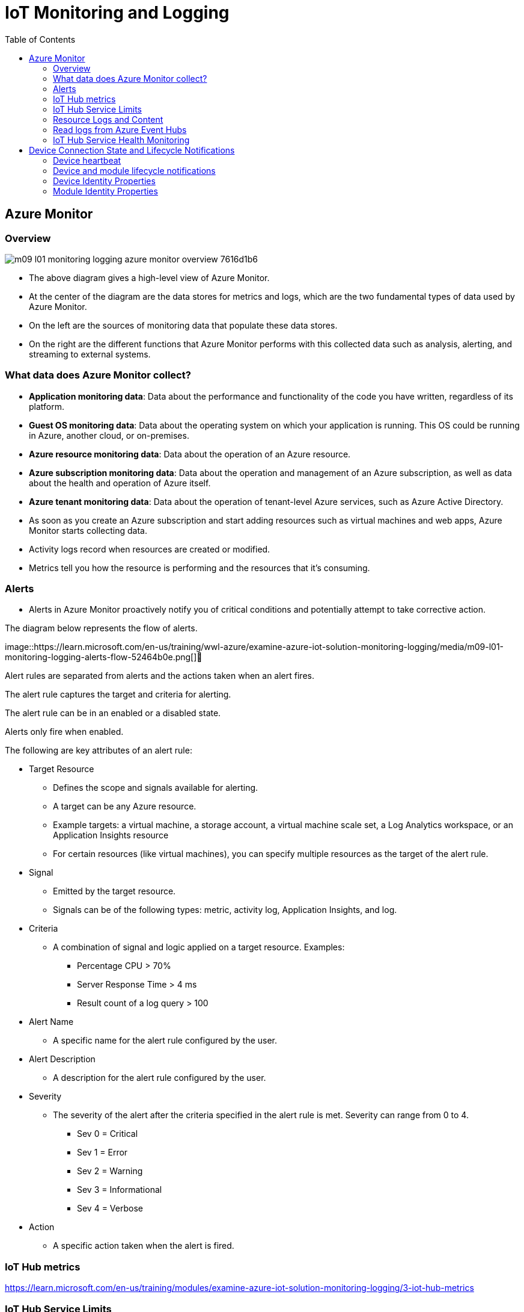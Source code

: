 = IoT Monitoring and Logging 
:title: IoT Monitoring and Logging 
:navtitle: IoT Monitoring and Logging
:source-highlighter: highlight.js
:highlightjs-languages: shell, console, json, sql, csharp
:icons: font
:toc:


== Azure Monitor

=== Overview

image::https://learn.microsoft.com/en-us/training/wwl-azure/examine-azure-iot-solution-monitoring-logging/media/m09-l01-monitoring-logging-azure-monitor-overview-7616d1b6.png[]


* The above diagram gives a high-level view of Azure Monitor. 
* At the center of the diagram are the data stores for metrics and logs, which are the two fundamental types of data used by Azure Monitor.
* On the left are the sources of monitoring data that populate these data stores.
* On the right are the different functions that Azure Monitor performs with this collected data such as analysis, alerting, and streaming to external systems.

=== What data does Azure Monitor collect?

* *Application monitoring data*: Data about the performance and functionality of the code you have written, regardless of its platform.
* *Guest OS monitoring data*: Data about the operating system on which your application is running. This OS could be running in Azure, another cloud, or on-premises.
* *Azure resource monitoring data*: Data about the operation of an Azure resource.
* *Azure subscription monitoring data*: Data about the operation and management of an Azure subscription, as well as data about the health and operation of Azure itself.
* *Azure tenant monitoring data*: Data about the operation of tenant-level Azure services, such as Azure Active Directory.

[]
* As soon as you create an Azure subscription and start adding resources such as virtual machines and web apps, Azure Monitor starts collecting data. 
* Activity logs record when resources are created or modified. 
* Metrics tell you how the resource is performing and the resources that it's consuming.

=== Alerts

* Alerts in Azure Monitor proactively notify you of critical conditions and potentially attempt to take corrective action.

The diagram below represents the flow of alerts.

image::https://learn.microsoft.com/en-us/training/wwl-azure/examine-azure-iot-solution-monitoring-logging/media/m09-l01-monitoring-logging-alerts-flow-52464b0e.png[]

Alert rules are separated from alerts and the actions taken when an alert fires.

The alert rule captures the target and criteria for alerting.

The alert rule can be in an enabled or a disabled state.

Alerts only fire when enabled.

The following are key attributes of an alert rule:

* Target Resource 
** Defines the scope and signals available for alerting.
** A target can be any Azure resource.
** Example targets: a virtual machine, a storage account, a virtual machine scale set, a Log Analytics workspace, or an Application Insights resource
** For certain resources (like virtual machines), you can specify multiple resources as the target of the alert rule.
* Signal
** Emitted by the target resource.
** Signals can be of the following types: metric, activity log, Application Insights, and log.
* Criteria
**  A combination of signal and logic applied on a target resource. Examples:
*** Percentage CPU > 70%
*** Server Response Time > 4 ms
*** Result count of a log query > 100
* Alert Name
** A specific name for the alert rule configured by the user.
* Alert Description
** A description for the alert rule configured by the user.
* Severity
**  The severity of the alert after the criteria specified in the alert rule is met. Severity can range from 0 to 4.
*** Sev 0 = Critical
*** Sev 1 = Error
*** Sev 2 = Warning
*** Sev 3 = Informational
*** Sev 4 = Verbose
* Action
** A specific action taken when the alert is fired.

=== IoT Hub metrics

https://learn.microsoft.com/en-us/training/modules/examine-azure-iot-solution-monitoring-logging/3-iot-hub-metrics

=== IoT Hub Service Limits

https://learn.microsoft.com/en-us/training/modules/examine-azure-iot-solution-monitoring-logging/6-quotas-throttling

=== Resource Logs and Content

You can send the resource logs that Azure Monitor generates to Azure Monitor logs, Event Hubs, or Azure Storage for custom processing.

Choose where you want to send the logs. You can select any combination of the three options:

* Archive to a storage account
* Stream to an Event Hubs
* Send to Log Analytics

Azure Monitor tracks different operations that occur in IoT Hub.

Each category has a schema that defines how events in that category are reported.

* Connections
** The connections category tracks device connect and disconnect events from an IoT hub and errors.
** This category is useful for identifying unauthorized connection attempts and/or alerting you when the connection to devices is lost.
+
[source,json]
----
{
  "records":
  [
        {
            "time": " UTC timestamp",
            "resourceId": "Resource Id",
            "operationName": "deviceConnect",
            "category": "Connections",
            "level": "Information",
            "properties": "{\"deviceId\":\"<deviceId>\",\"protocol\":\"<protocol>\",\"authType\":\"{\\\"scope\\\":\\\"device\\\",\\\"type\\\":\\\"sas\\\",\\\"issuer\\\":\\\"iothub\\\",\\\"acceptingIpFilterRule\\\":null}\",\"maskedIpAddress\":\"<maskedIpAddress>\"}",
            "location": "Resource location"
        }
    ]
}
----
* Cloud-to-device commands
** The cloud-to-device commands category tracks errors that occur at the IoT hub and are related to the cloud-to-device message pipeline.
** This category includes errors that occur from:
*** Sending cloud-to-device messages (like unauthorized sender errors).
*** Receiving cloud-to-device messages (like delivery count exceeded errors).
*** Receiving cloud-to-device message feedback (like feedback expired errors).
** This category does not catch errors when the cloud-to-device message is delivered successfully but then improperly handled by the device.
+
[source,json]
----
{
    "records":
    [
        {
            "time": " UTC timestamp",
            "resourceId": "Resource Id",
            "operationName": "messageExpired",
            "category": "C2DCommands",
            "level": "Error",
            "resultType": "Event status",
            "resultDescription": "MessageDescription",
            "properties": "{\"deviceId\":\"<deviceId>\",\"messageId\":\"<messageId>\",\"messageSizeInBytes\":\"<messageSize>\",\"protocol\":\"Amqp\",\"deliveryAcknowledgement\":\"<None, NegativeOnly, PositiveOnly, Full>\",\"deliveryCount\":\"0\",\"expiryTime\":\"<timestamp>\",\"timeInSystem\":\"<timeInSystem>\",\"ttl\":<ttl>, \"EventProcessedUtcTime\":\"<UTC timestamp>\",\"EventEnqueuedUtcTime\":\"<UTC timestamp>\", \"maskedIpAddress\": \"<maskedIpAddress>\", \"statusCode\": \"4XX\"}",
            "location": "Resource location"
        }
    ]
}
----
* Device identity operations
** The device identity operations category tracks errors that occur when you attempt to create, update, or delete an entry in your IoT hub's identity registry.
** Tracking this category is useful for provisioning scenarios.
+
[source,json]
----
{
    "records":
    [
        {
            "time": "UTC timestamp",
            "resourceId": "Resource Id",
            "operationName": "get",
            "category": "DeviceIdentityOperations",
            "level": "Error",
            "resultType": "Event status",
            "resultDescription": "MessageDescription",
            "properties": "{\"maskedIpAddress\":\"<maskedIpAddress>\",\"deviceId\":\"<deviceId>\", \"statusCode\":\"4XX\"}",
            "location": "Resource location"
        }
    ]
}
----
* Routes
** The message routing category tracks errors that occur during message route evaluation and endpoint health as perceived by IoT Hub.
** This category includes events such as:
*** A rule evaluates to "undefined".
*** IoT Hub marks an endpoint as dead.
*** Any errors received from an endpoint.
** This category does not include specific errors about the messages themselves (like device throttling errors), which are reported under the "device telemetry" category.
+
[source,json]
----
{
    "records":
    [
        {
            "time": "UTC timestamp",
            "resourceId": "Resource Id",
            "operationName": "endpointUnhealthy",
            "category": "Routes",
            "level": "Error",
            "properties": "{\"deviceId\": \"<deviceId>\",\"endpointName\":\"<endpointName>\",\"messageId\":<messageId>,\"details\":\"<errorDetails>\",\"routeName\": \"<routeName>\"}",
            "location": "Resource location"
        }
    ]
}
----
* Device Telemetry
** The device telemetry category tracks errors that occur at the IoT hub and are related to the telemetry pipeline.
** This category includes errors that occur when sending telemetry events (such as throttling) and receiving telemetry events (such as unauthorized reader).
** This category cannot catch errors caused by code running on the device itself.
+
[source,json]
----
{
    "records":
    [
        {
            "time": "UTC timestamp",
            "resourceId": "Resource Id",
            "operationName": "ingress",
            "category": "DeviceTelemetry",
            "level": "Error",
            "resultType": "Event status",
            "resultDescription": "MessageDescription",
            "properties": "{\"deviceId\":\"<deviceId>\",\"batching\":\"0\",\"messageSizeInBytes\":\"<messageSizeInBytes>\",\"EventProcessedUtcTime\":\"<UTC timestamp>\",\"EventEnqueuedUtcTime\":\"<UTC timestamp>\",\"partitionId\":\"1\"}",
            "location": "Resource location"
        }
    ]
}
----
* File upload operations
** The file upload category tracks errors that occur at the IoT hub and are related to file upload functionality.
** This category includes:
*** Errors that occur with the SAS URI, such as when it expires before a device notifies the hub of a completed upload.
*** Failed uploads reported by the device.
*** Errors that occur when a file is not found in storage during IoT Hub notification message creation.
** This category cannot catch errors that directly occur while the device is uploading a file to storage.
+
[source,json]
----
{
    "records":
    [
        {
            "time": "UTC timestamp",
            "resourceId": "Resource Id",
            "operationName": "ingress",
            "category": "FileUploadOperations",
            "level": "Error",
            "resultType": "Event status",
            "resultDescription": "MessageDescription",
            "durationMs": "1",
            "properties": "{\"deviceId\":\"<deviceId>\",\"protocol\":\"<protocol>\",\"authType\":\"{\\\"scope\\\":\\\"device\\\",\\\"type\\\":\\\"sas\\\",\\\"issuer\\\":\\\"iothub\\\",\\\"acceptingIpFilterRule\\\":null}\",\"blobUri\":\"http//bloburi.com\"}",
            "location": "Resource location"
        }
    ]
}
----
* Cloud-to-device twin operations
** The cloud-to-device twin operations category tracks service-initiated events on device twins.
** These operations can include get twin, update or replace tags, and update or replace desired properties.
+
[source,json]
----
{
    "records":
    [
        {
            "time": "UTC timestamp",
            "resourceId": "Resource Id",
            "operationName": "read",
            "category": "C2DTwinOperations",
            "level": "Information",
            "durationMs": "1",
            "properties": "{\"deviceId\":\"<deviceId>\",\"sdkVersion\":\"<sdkVersion>\",\"messageSize\":\"<messageSize>\"}",
            "location": "Resource location"
        }
    ]
}
----
* Device-to-cloud twin operations
** The device-to-cloud twin operations category tracks device-initiated events on device twins.
** These operations can include get twin, update reported properties, and subscribe to desired properties.
+
[source,json]
----
{
    "records":
    [
        {
            "time": "UTC timestamp",
            "resourceId": "Resource Id",
            "operationName": "update",
            "category": "D2CTwinOperations",
            "level": "Information",
            "durationMs": "1",
            "properties": "{\"deviceId\":\"<deviceId>\",\"protocol\":\"<protocol>\",\"authenticationType\":\"{\\\"scope\\\":\\\"device\\\",\\\"type\\\":\\\"sas\\\",\\\"issuer\\\":\\\"iothub\\\",\\\"acceptingIpFilterRule\\\":null}\"}",
            "location": "Resource location"
        }
    ]
}
----
* Twin queries
** The twin queries category reports on query requests for device twins that are initiated in the cloud.
+
[source,json]
----
{
    "records":
    [
        {
            "time": "UTC timestamp",
            "resourceId": "Resource Id",
            "operationName": "query",
            "category": "TwinQueries",
            "level": "Information",
            "durationMs": "1",
            "properties": "{\"query\":\"<twin query>\",\"sdkVersion\":\"<sdkVersion>\",\"messageSize\":\"<messageSize>\",\"pageSize\":\"<pageSize>\", \"continuation\":\"<true, false>\", \"resultSize\":\"<resultSize>\"}",
            "location": "Resource location"
        }
    ]
}
----
* Jobs operations
** The jobs operations category reports on job requests to update device twins or invoke direct methods on multiple devices.
** These requests are initiated in the cloud.
+
[source,json]
----
{
    "records":
    [
        {
            "time": "UTC timestamp",
            "resourceId": "Resource Id",
            "operationName": "jobCompleted",
            "category": "JobsOperations",
            "level": "Information",
            "durationMs": "1",
            "properties": "{\"jobId\":\"<jobId>\", \"sdkVersion\": \"<sdkVersion>\",\"messageSize\": <messageSize>,\"filter\":\"DeviceId IN ['1414ded9-b445-414d-89b9-e48e8c6285d5']\",\"startTimeUtc\":\"Wednesday, September 13, 2017\",\"duration\":\"0\"}",
            "location": "Resource location"
        }
    ]
}
----
* Direct methods
** The direct methods category tracks request-response interactions sent to individual devices. 
** These requests are initiated in the cloud.
+
[source,json]
----
{
    "records":
    [
        {
            "time": "UTC timestamp",
            "resourceId": "Resource Id",
            "operationName": "send",
            "category": "DirectMethods",
            "level": "Information",
            "durationMs": "1",
            "properties": "{\"deviceId\":<messageSize>, \"RequestSize\": 1, \"ResponseSize\": 1, \"sdkVersion\": \"2017-07-11\"}",
            "location": "Resource location"
        }
    ]
}
----

=== Read logs from Azure Event Hubs
After you set up event logging through diagnostics settings, you can create applications that read out the logs so that you can take action based on the information in them.

This sample code retrieves logs from an Event Hubs:

[source,csharp]
----
class Program
{
    static string connectionString = "{your AMS eventhub endpoint connection string}";
    static string monitoringEndpointName = "{your AMS Event Hubs endpoint name}";
    static EventHubClient eventHubClient;
    //This is the Diagnostic Settings schema
    class AzureMonitorDiagnosticLog
    {
        string time { get; set; }
        string resourceId { get; set; }
        string operationName { get; set; }
        string category { get; set; }
        string level { get; set; }
        string resultType { get; set; }
        string resultDescription { get; set; }
        string durationMs { get; set; }
        string callerIpAddress { get; set; }
        string correlationId { get; set; }
        string identity { get; set; }
        string location { get; set; }
        Dictionary<string, string> properties { get; set; }
    };

    static void Main(string[] args)
    {
        Console.WriteLine("Monitoring. Press Enter key to exit.\n");
        eventHubClient = EventHubClient.CreateFromConnectionString(connectionString, monitoringEndpointName);
        var d2cPartitions = eventHubClient.GetRuntimeInformationAsync().PartitionIds;
        CancellationTokenSource cts = new CancellationTokenSource();
        var tasks = new List<Task>();
        foreach (string partition in d2cPartitions)
        {
            tasks.Add(ReceiveMessagesFromDeviceAsync(partition, cts.Token));
        }
        Console.ReadLine();
        Console.WriteLine("Exiting...");
        cts.Cancel();
        Task.WaitAll(tasks.ToArray());
    }

    private static async Task ReceiveMessagesFromDeviceAsync(string partition, CancellationToken ct)
    {
        var eventHubReceiver = eventHubClient.GetDefaultConsumerGroup().CreateReceiver(partition, DateTime.UtcNow);
        while (true)
        {
            if (ct.IsCancellationRequested)
            {
                await eventHubReceiver.CloseAsync();
                break;
            }
            EventData eventData = await eventHubReceiver.ReceiveAsync(new TimeSpan(0,0,10));
            if (eventData != null)
            {
                string data = Encoding.UTF8.GetString(eventData.GetBytes());
                Console.WriteLine("Message received. Partition: {0} Data: '{1}'", partition, data);
                var deserializer = new JavaScriptSerializer();
                //deserialize json data to azure monitor object
                AzureMonitorDiagnosticLog message = new JavaScriptSerializer().Deserialize<AzureMonitorDiagnosticLog>(result);
            }
        }
    }
}
----

=== IoT Hub Service Health Monitoring

Use Azure Resource Health to monitor whether your IoT hub is up and running.

You can also learn whether a regional outage is impacting the health of your IoT hub.

== Device Connection State and Lifecycle Notifications

Device events enable you to keep your solution healthy.

=== Device heartbeat

* Knowing whether a device is connected at a particular moment is not as easy as you may think. 
* Continuously testing the connection would be a waste of resources and in some cases, such as low power devices that enter a sleep mode for extended intervals, could be impossible.
* The IoT Hub identity registry contains a field called *connectionState*, but IoT solutions should not query this field at run time.
* Only use the connectionState field during development and debugging.
* For example, do not query the *connectionState* field to check if a device is connected before you send a cloud-to-device message or an SMS.
* We recommend subscribing to the device disconnected event on Event Grid to get alerts and monitor the device connection state.
* If your IoT solution needs to know if a device is connected, you can implement the _heartbeat_ pattern.
* In the heartbeat pattern, the device sends device-to-cloud messages at least once every fixed amount of time (for example, at least once every hour)
* When this pattern is implemented, even if a device does not have any data to send, it still sends an empty device-to-cloud message (usually with a property that identifies it as a heartbeat).
* On the service side, the solution maintains a map with the last heartbeat received for each device.
* If the solution does not receive a heartbeat message within the expected time from the device, it assumes that there is a problem with the device.
* A more complex implementation could include the information from Azure Monitor and Azure Resource Health to identify devices that are trying to connect or communicate but failing.
* When you implement the heartbeat pattern, make sure to check IoT Hub Quotas and Throttles.

=== Device and module lifecycle notifications

* IoT Hub can notify your IoT solution when an identity is created or deleted by sending lifecycle notifications.
* To do so, your IoT solution needs to create a route and to set the Data Source equal to *DeviceLifecycleEvents* or *ModuleLifecycleEvents*.
* By default, no lifecycle notifications are sent, that is, no such routes pre-exist.
* The notification message includes properties, and body.
* Properties: Message system properties are prefixed with the /$ symbol.

Notification message for device:

[%header,cols="2*"]
|===

|Name
|Value

|$content-type
|application/json

|$iothub-enqueuedtime
|Time when the notification was sent.

|$iothub-message-source
|deviceLifecycleEvents

|$content-encoding
|utf-8

|opType
|createDeviceIdentity or deleteDeviceIdentity

|hubName
|Name of IoT Hub

|deviceId
|ID of the device

|operationTimestamp
|ISO8601 timestamp of operation

|iothub-message-schema
|deviceLifecycleNotification

|===

* Body: This section is in JSON format and represents the twin of the created device identity. For example,
+
[source,json]
----
{
    "deviceId":"11576-ailn-test-0-67333793211",
    "etag":"AAAAAAAAAAE=",
    "properties": {
        "desired": {
            "$metadata": {
                "$lastUpdated": "2016-02-30T16:24:48.789Z"
            },
            "$version": 1
        },
        "reported": {
            "$metadata": {
                "$lastUpdated": "2016-02-30T16:24:48.789Z"
            },
            "$version": 1
        }
    }
}
----

=== Device Identity Properties

Device identities are represented as JSON documents with the following properties:

[%header,cols="3*"]
|===

|Property
|Options
|Description

|deviceId
|required, read-only on updates
|A case-sensitive string (up to 128 characters long) of ASCII 7-bit alphanumeric characters plus certain special characters: - . + % _ # * ? ! ( ) , = @ $ '

|generationId
|required, read-only
|An IoT hub-generated, case-sensitive string up to 128 characters long. This value is used to distinguish devices with the same deviceId, when they have been deleted and re-created.

|etag
|required, read-only
|A string representing a weak ETag for the device identity, as per RFC7232.

|auth
|optional
|A composite object containing authentication information and security materials.

|auth.symkey
|optional
|A composite object containing a primary and a secondary key, stored in base64 format.

|status
|required
|An access indicator. Can be Enabled or Disabled. If Enabled, the device is allowed to connect. If Disabled, this device cannot access any device-facing endpoint.

|statusReason
|optional
|A 128 character-long string that stores the reason for the device identity status. All UTF-8 characters are allowed.

|statusUpdateTime
|read-only
|A temporal indicator, showing the date and time of the last status update.

|connectionState
|read-only
a|
* A field indicating connection status: either Connected or Disconnected. 
* This field represents the IoT Hub view of the device connection status.
* _Important_: This field should be used only for development/debugging purposes. 
* The connection state is updated only for devices using MQTT or AMQP. 
* Also, it is based on protocol-level pings (MQTT pings, or AMQP pings), and it can have a maximum delay of only 5 minutes. 
* For these reasons, there can be false positives, such as devices reported as connected but that are disconnected.

|connectionStateUpdatedTime
|read-only
|A temporal indicator, showing the date and last time the connection state was updated.

|lastActivityTime
|read-only
|A temporal indicator, showing the date and last time the device connected, received, or sent a message.

|===

=== Module Identity Properties

Module identities are represented as JSON documents with the following properties:

[%header,cols="3*"]
|===

|Property
|Options
|Description

|deviceId
|required, read-only on updates
|A case-sensitive string (up to 128 characters long) of ASCII 7-bit alphanumeric characters plus certain special characters: - . + % _ # * ? ! ( ) , = @ $ '

|moduleId
|required, read-only on updates
|A case-sensitive string (up to 128 characters long) of ASCII 7-bit alphanumeric characters plus certain special characters: - . + % _ # * ? ! ( ) , = @ $ '

|generationId
|required, read-only
|An IoT hub-generated, case-sensitive string up to 128 characters long. This value is used to distinguish devices with the same deviceId, when they have been deleted and re-created.

|etag
|required, read-only
|A string representing a weak ETag for the device identity, as per RFC7232

|auth
|optional
|A composite object containing authentication information and security materials.

|auth.symkey
|optional
|A composite object containing a primary and a secondary key, stored in base64 format.

|status
|required
|An access indicator. Can be Enabled or Disabled. If Enabled, the device is allowed to connect. If Disabled, this device cannot access any device-facing endpoint.

|statusReason
|optional
|A 128 character-long string that stores the reason for the device identity status. All UTF-8 characters are allowed.

|statusUpdateTime
|read-only
|A temporal indicator, showing the date and time of the last status update.

|connectionState
|read-only
a|
* A field indicating connection status: either Connected or Disconnected. 
* This field represents the IoT Hub view of the device connection status.
* _Important_: This field should be used only for development/debugging purposes. 
* The connection state is updated only for devices using MQTT or AMQP. 
* Also, it is based on protocol-level pings (MQTT pings, or AMQP pings), and it can have a maximum delay of only 5 minutes. 
* For these reasons, there can be false positives, such as devices reported as connected but that are disconnected.

|connectionStateUpdatedTime
|read-only
|A temporal indicator, showing the date and last time the connection state was updated.

|lastActivityTime
|read-only
|A temporal indicator, showing the date and last time the device connected, received, or sent a message.

|===

[NOTE]
====
Currently the device SDKs do not support using the \+ and \# characters in the **deviceId** and **moduleId**.
====

